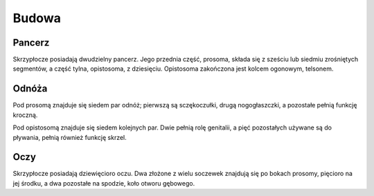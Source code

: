 

Budowa
=========

Pancerz
------------

Skrzypłocze posiadają dwudzielny pancerz. Jego przednia część, prosoma, składa się z sześciu lub siedmiu zrośniętych segmentów, a część tylna, opistosoma, z dziesięciu. Opistosoma zakończona jest kolcem ogonowym, telsonem.

Odnóża
-----------

Pod prosomą znajduje się siedem par odnóż; pierwszą są sczękoczułki, drugą nogogłaszczki, a pozostałe pełnią funkcję kroczną.

Pod opistosomą znajduje się siedem kolejnych par. Dwie pełnią rolę genitalii, a pięć pozostałych używane są do pływania, pełnią również funkcję skrzel.

Oczy
---------

Skrzypłocze posiadają dziewięcioro oczu. Dwa złożone z wielu soczewek znajdują się po bokach prosomy, pięcioro na jej środku, a dwa pozostałe na spodzie, koło otworu gębowego.





